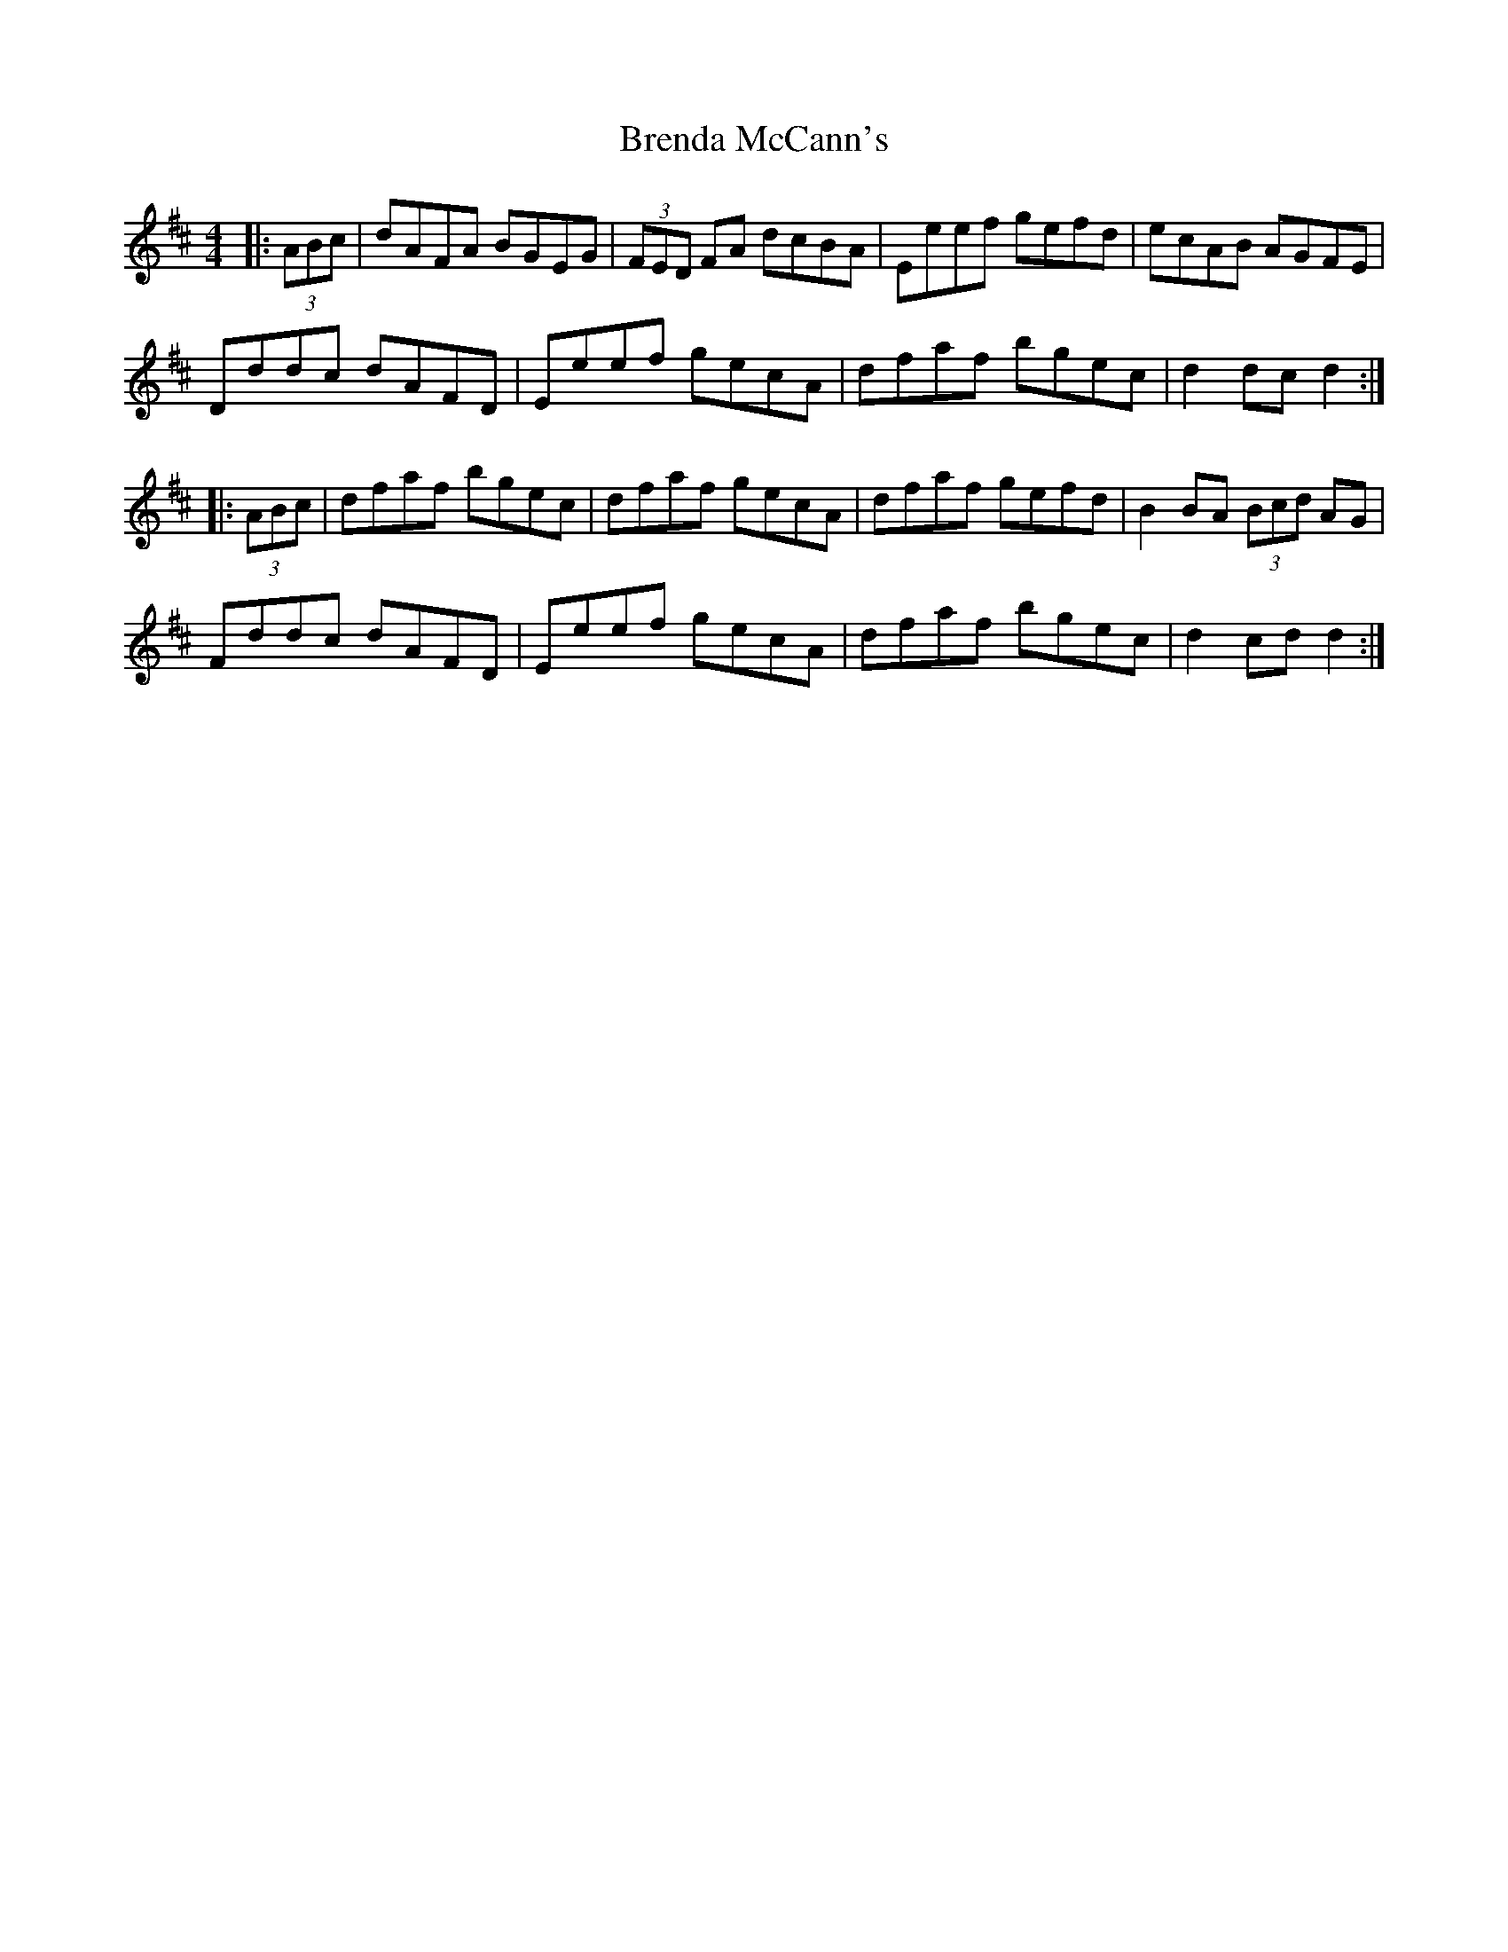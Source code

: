 X: 4963
T: Brenda McCann's
R: hornpipe
M: 4/4
K: Dmajor
|:(3ABc|dAFA BGEG|(3FED FA dcBA|Eeef gefd|ecAB AGFE|
Dddc dAFD|Eeef gecA|dfaf bgec|d2 dc d2:|
|:(3ABc|dfaf bgec|dfaf gecA|dfaf gefd|B2 BA (3Bcd AG|
Fddc dAFD|Eeef gecA|dfaf bgec|d2 cd d2:|

